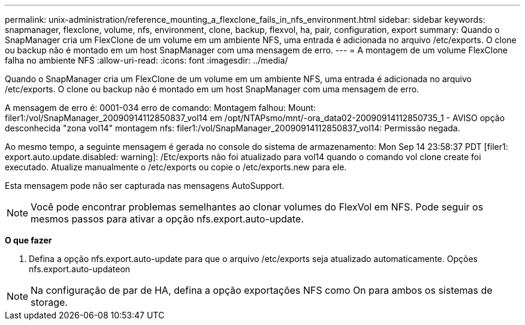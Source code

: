 ---
permalink: unix-administration/reference_mounting_a_flexclone_fails_in_nfs_environment.html 
sidebar: sidebar 
keywords: snapmanager, flexclone, volume, nfs, environment, clone, backup, flexvol, ha, pair, configuration, export 
summary: Quando o SnapManager cria um FlexClone de um volume em um ambiente NFS, uma entrada é adicionada no arquivo /etc/exports. O clone ou backup não é montado em um host SnapManager com uma mensagem de erro. 
---
= A montagem de um volume FlexClone falha no ambiente NFS
:allow-uri-read: 
:icons: font
:imagesdir: ../media/


[role="lead"]
Quando o SnapManager cria um FlexClone de um volume em um ambiente NFS, uma entrada é adicionada no arquivo /etc/exports. O clone ou backup não é montado em um host SnapManager com uma mensagem de erro.

A mensagem de erro é: 0001-034 erro de comando: Montagem falhou: Mount: filer1:/vol/SnapManager_20090914112850837_vol14 em /opt/NTAPsmo/mnt/-ora_data02-20090914112850735_1 - AVISO opção desconhecida "zona vol14" montagem nfs: filer1:/vol/SnapManager_20090914112850837_vol14: Permissão negada.

Ao mesmo tempo, a seguinte mensagem é gerada no console do sistema de armazenamento: Mon Sep 14 23:58:37 PDT [filer1: export.auto.update.disabled: warning]: /Etc/exports não foi atualizado para vol14 quando o comando vol clone create foi executado. Atualize manualmente o /etc/exports ou copie o /etc/exports.new para ele.

Esta mensagem pode não ser capturada nas mensagens AutoSupport.


NOTE: Você pode encontrar problemas semelhantes ao clonar volumes do FlexVol em NFS. Pode seguir os mesmos passos para ativar a opção nfs.export.auto-update.

*O que fazer*

. Defina a opção nfs.export.auto-update para que o arquivo /etc/exports seja atualizado automaticamente. Opções nfs.export.auto-updateon



NOTE: Na configuração de par de HA, defina a opção exportações NFS como On para ambos os sistemas de storage.
